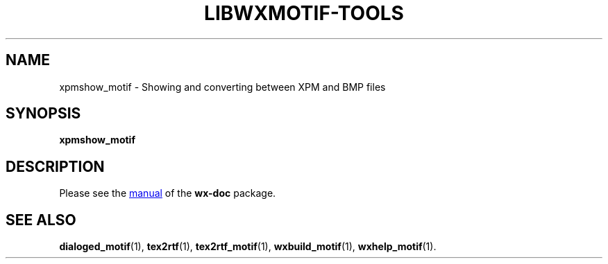 .TH LIBWXMOTIF-TOOLS 1 "November 22, 2019"
.SH NAME
xpmshow_motif \- Showing and converting between XPM and BMP files
.SH SYNOPSIS
.B xpmshow_motif
.SH DESCRIPTION
Please see the
.UR file:///usr/share/doc/wx-doc/html/wx/wx12.htm#topic7
manual
.UE
of the
.B wx-doc
package.
.SH SEE ALSO
.BR dialoged_motif (1),
.BR tex2rtf (1),
.BR tex2rtf_motif (1),
.BR wxbuild_motif (1),
.BR wxhelp_motif (1).
